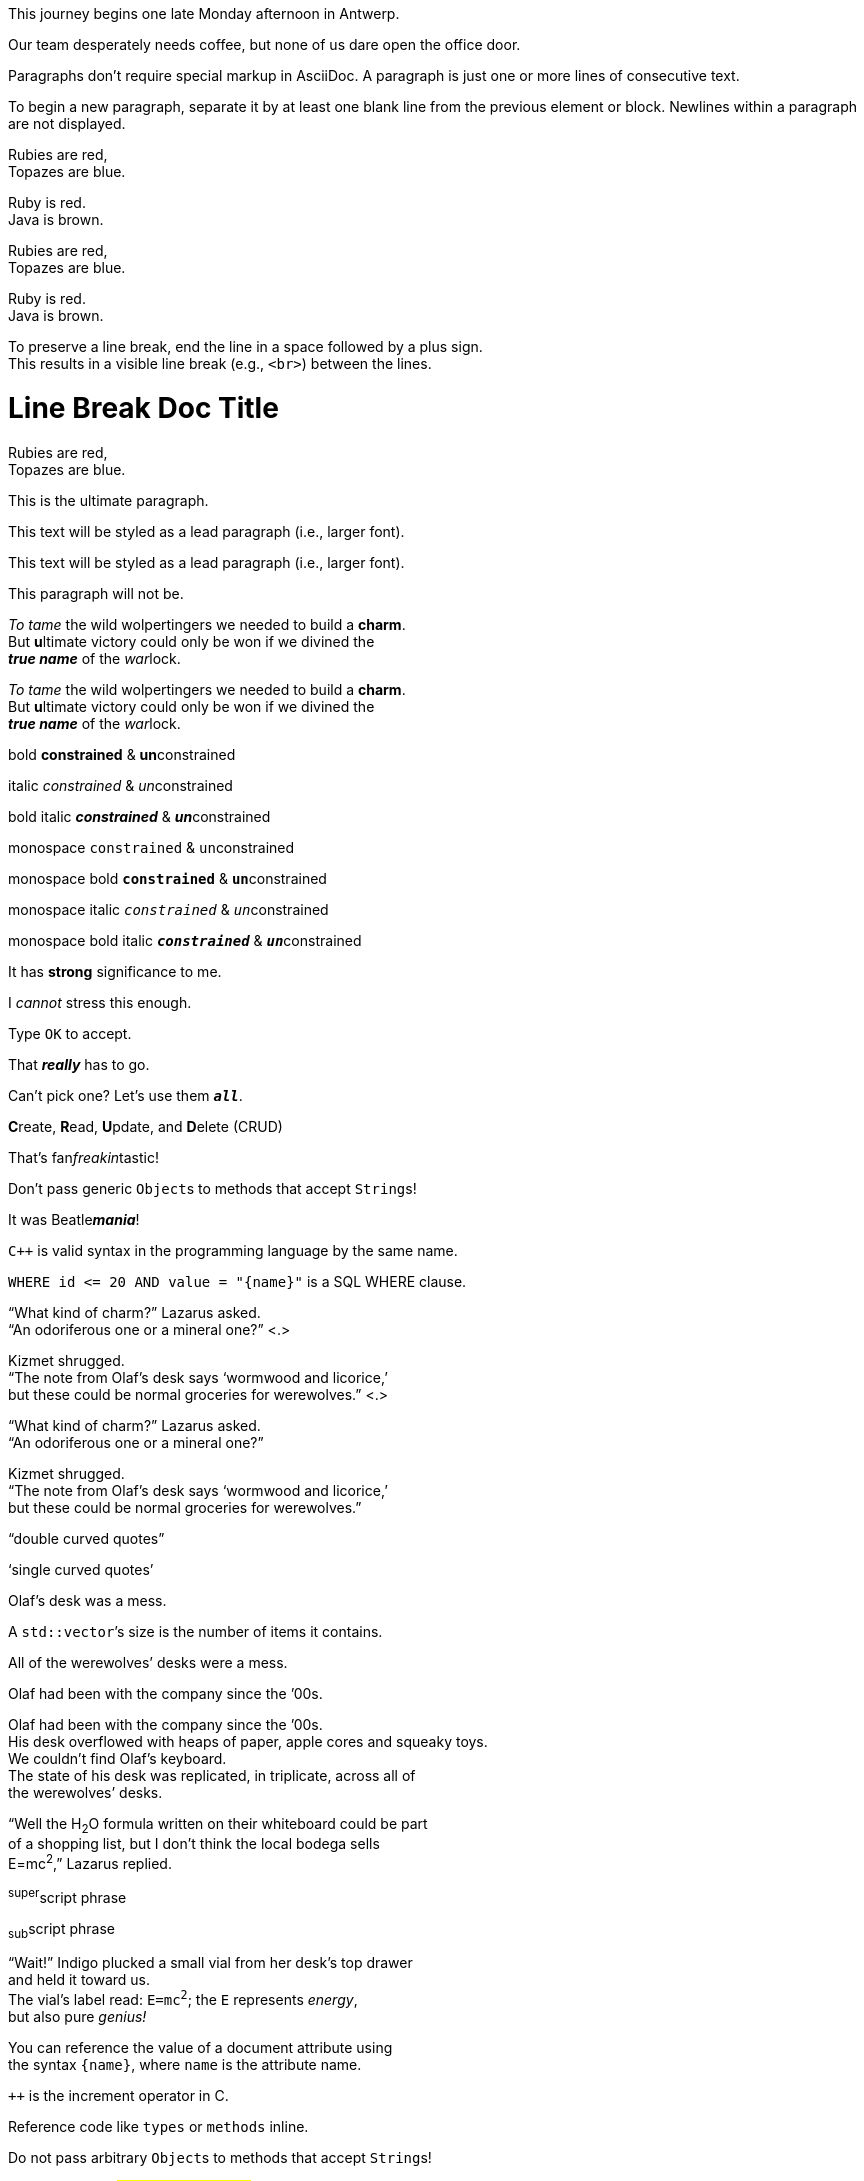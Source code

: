// tag::para[]
This journey begins one late Monday afternoon in Antwerp.

Our team desperately needs coffee, but none of us dare open the office door.
// end::para[]

// used in qr
// tag::b-para[]
Paragraphs don't require special markup in AsciiDoc.
A paragraph is just one or more lines of consecutive text.

To begin a new paragraph, separate it by at least one blank
line from the previous element or block.
Newlines within a paragraph are not displayed.
// end::b-para[]

//used in qr
// tag::hb-all[]
Rubies are red, +
Topazes are blue.

[%hardbreaks]
Ruby is red.
Java is brown.
// end::hb-all[]

// tag::hb[]
Rubies are red, +
Topazes are blue.
// end::hb[]

// tag::hb-p[]
[%hardbreaks]
Ruby is red.
Java is brown.
// end::hb-p[]

// tag::b-hb[]
To preserve a line break, end the line in a space followed by a plus sign. +
This results in a visible line break (e.g., `<br>`) between the lines.
// end::b-hb[]

// tag::hb-attr[]
= Line Break Doc Title
:hardbreaks-option:

Rubies are red,
Topazes are blue.
// end::hb-attr[]

// tag::lead[]
[.lead]
This is the ultimate paragraph.
// end::lead[]

// tag::b-lead[]
[.lead]
This text will be styled as a lead paragraph (i.e., larger font).
// end::b-lead[]

// tag::qr-lead[]
[.lead]
This text will be styled as a lead paragraph (i.e., larger font).

This paragraph will not be.
// end::qr-lead[]

// tag::b-i[]
_To tame_ the wild wolpertingers we needed to build a *charm*.
But **u**ltimate victory could only be won if we divined the
*_true name_* of the __war__lock.
// end::b-i[]

// tag::b-i-n[]
_To tame_ the wild wolpertingers we needed to build a *charm*.
But **u**ltimate victory could only be won if we divined the
*_true name_* of the __war__lock.
// end::b-i-n[]

// used in qr
// tag::b-bold-italic-mono[]
bold *constrained* & **un**constrained

italic _constrained_ & __un__constrained

bold italic *_constrained_* & **__un__**constrained

monospace `constrained` & ``un``constrained

monospace bold `*constrained*` & ``**un**``constrained

monospace italic `_constrained_` & ``__un__``constrained

monospace bold italic `*_constrained_*` & ``**__un__**``constrained
// end::b-bold-italic-mono[]

// tag::constrained-bold-italic-mono[]
It has *strong* significance to me.

I _cannot_ stress this enough.

Type `OK` to accept.

That *_really_* has to go.

Can't pick one? Let's use them `*_all_*`.
// end::constrained-bold-italic-mono[]

// tag::unconstrained-bold-italic-mono[]
**C**reate, **R**ead, **U**pdate, and **D**elete (CRUD)

That's fan__freakin__tastic!

Don't pass generic ``Object``s to methods that accept ``String``s!

It was Beatle**__mania__**!
// end::unconstrained-bold-italic-mono[]

// used in qr
// tag::monospace-vs-codespan[]
`{cpp}` is valid syntax in the programming language by the same name.

`+WHERE id <= 20 AND value = "{name}"+` is a SQL WHERE clause.
// end::monospace-vs-codespan[]

// tag::c-quote-co[]
"`What kind of charm?`" Lazarus asked.
"`An odoriferous one or a mineral one?`" <.>

Kizmet shrugged.
"`The note from Olaf's desk says '`wormwood and licorice,`'
but these could be normal groceries for werewolves.`" <.>
// end::c-quote-co[]

// tag::c-quote[]
"`What kind of charm?`" Lazarus asked.
"`An odoriferous one or a mineral one?`"

Kizmet shrugged.
"`The note from Olaf's desk says '`wormwood and licorice,`'
but these could be normal groceries for werewolves.`"
// end::c-quote[]

// used in qr
// tag::b-c-quote[]
"`double curved quotes`"

'`single curved quotes`'

Olaf's desk was a mess.

A ``std::vector```'s size is the number of items it contains.

All of the werewolves`' desks were a mess.

Olaf had been with the company since the `'00s.
// end::b-c-quote[]

// tag::apos[]
Olaf had been with the company since the `'00s.
His desk overflowed with heaps of paper, apple cores and squeaky toys.
We couldn't find Olaf's keyboard.
The state of his desk was replicated, in triplicate, across all of
the werewolves`' desks.
// end::apos[]

// tag::sub-sup[]
"`Well the H~2~O formula written on their whiteboard could be part
of a shopping list, but I don't think the local bodega sells
E=mc^2^,`" Lazarus replied.
// end::sub-sup[]

//used in qr
// tag::b-sub-sup[]
^super^script phrase

~sub~script phrase
// end::b-sub-sup[]

// tag::mono[]
"`Wait!`" Indigo plucked a small vial from her desk's top drawer
and held it toward us.
The vial's label read: `E=mc^2^`; the `E` represents _energy_,
but also pure _genius!_
// end::mono[]

// tag::literal-mono[]
You can reference the value of a document attribute using
the syntax `+{name}+`, where `name` is the attribute name.
// end::literal-mono[]

// tag::literal-mono-with-plus[]
`pass:[++]` is the increment operator in C.
// end::literal-mono-with-plus[]

// used in qr
// tag::b-mono-code[]
Reference code like `types` or `methods` inline.

Do not pass arbitrary ``Object``s to methods that accept ``String``s!
// end::b-mono-code[]

// tag::highlight[]
Werewolves are #allergic to cinnamon#.
// end::highlight[]

// tag::highlight-html[]
<mark>mark element</mark>
// end::highlight-html[]

// tag::css-co[]
Do werewolves believe in [.small]#small print#? <.>

[.big]##O##nce upon an infinite loop.
// end::css-co[]

// tag::css[]
Do werewolves believe in [.small]#small print#?

[big]##O##nce upon an infinite loop.
// end::css[]

// used in qr
// tag::qr-all[]
Werewolves are allergic to #cinnamon#.

##Mark##up refers to text that contains formatting ##mark##s.

Where did all the [.underline]#cores# go?

We need [.line-through]#ten# twenty VMs.

A [.myrole]#custom role# must be fulfilled by the theme.
// end::qr-all[]

// tag::css-custom[]
Type the word [.userinput]#asciidoctor# into the search bar.
// end::css-custom[]

// tag::css-custom-html[]
<span class="userinput">asciidoctor</span>
// end::css-custom-html[]

////
phrase styled by CSS class .small#
////
